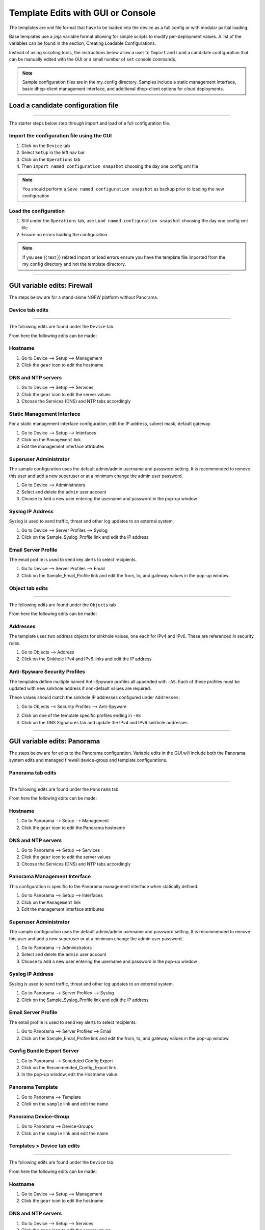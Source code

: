 
Template Edits with GUI or Console
==================================


The templates are xml file format that have to be loaded into the device as a full config or with modular partial loading.

Base templates use a jinja variable format allowing for simple scripts to modify per-deployment values. A list of the
variables can be found in the section, Creating Loadable Configurations.

Instead of using scripting tools, the instructions below allow a user to ``Import`` and ``Load`` a candidate configuration
that can be manually edited with the GUI or a small number of ``set`` console commands.

.. Note::
    Sample configuration files are in the my_config directory. Samples include a static management interface,
    basic dhcp-client management interface, and additional dhcp-client options for cloud deployments.


Load a candidate configuration file
-----------------------------------

----------------------------------------------------------------------

The starter steps below step through import and load of a full configuration file.


Import the configuration file using the GUI
~~~~~~~~~~~~~~~~~~~~~~~~~~~~~~~~~~~~~~~~~~~

1. Click on the ``Device`` tab

2. Select ``Setup`` in the left nav bar

3. Click on the ``Operations`` tab

4. Then ``Import named configuration snapshot`` choosing the day one config xml file


.. Note::
    You should perform a ``Save named configuration snapshot`` as backup prior to loading the new configuration


Load the configuration
~~~~~~~~~~~~~~~~~~~~~~

1. Still under the ``Operations`` tab, use ``Load named configuration snapshot`` choosing the day one config xml file

2. Ensure no errors loading the configuration.

.. image:: images/import_load.png
   :width: 400


.. Note::
    If you see {{ text }} related import or load errors ensure you have the template file imported from the my_config
    directory and not the template directory.

----------------------------------------------------------------------

GUI variable edits: Firewall
----------------------------


The steps below are for a stand-alone NGFW platform without Panorama.


Device tab edits
~~~~~~~~~~~~~~~~

----------------------------------------------------------------------

The following edits are found under the ``Device`` tab

.. image:: images/device_tab.png
   :width: 600


From here the following edits can be made:


Hostname
~~~~~~~~

1. Go to Device --> Setup --> Management

2. Click the ``gear`` icon to edit the hostname

.. image:: images/setup_management.png
   :width: 600


DNS and NTP servers
~~~~~~~~~~~~~~~~~~~

1. Go to Device --> Setup --> Services

2. Click the ``gear`` icon to edit the server values

3. Choose the Services (DNS) and NTP tabs accordingly

.. image:: images/setup_services.png
   :width: 600


Static Management Interface
~~~~~~~~~~~~~~~~~~~~~~~~~~~

For a static management interface configuration, edit the IP address, subnet mask, default gateway.

1. Go to Device --> Setup --> Interfaces

2. Click on the ``Management`` link

3. Edit the management interface attributes

.. image:: images/setup_interfaces.png
   :width: 600


Superuser Administrator
~~~~~~~~~~~~~~~~~~~~~~~

The sample configuration uses the default admin/admin username and password setting. It is recommended to remove this
user and add a new superuser or at a minimum change the admin user password.

1. Go to Device --> Administrators

2. Select and delete the ``admin`` user account

3. Choose to ``Add`` a new user entering the username and password in the pop-up window

.. image:: images/device_administrators.png
   :width: 400


Syslog IP Address
~~~~~~~~~~~~~~~~~

Syslog is used to send traffic, threat and other log updates to an external system.

1. Go to Device --> Server Profiles --> Syslog

2. Click on the Sample_Syslog_Profile link and edit the IP address

.. image:: images/device_syslog.png
   :width: 600


Email Server Profile
~~~~~~~~~~~~~~~~~~~~

The email profile is used to send key alerts to select recipients.

1. Go to Device --> Server Profiles --> Email

2. Click on the Sample_Email_Profile link and edit the from, to, and gateway values in the pop-up window.

.. image:: images/device_email.png
   :width: 600


Object tab edits
~~~~~~~~~~~~~~~~

----------------------------------------------------------------------

The following edits are found under the ``Objects`` tab

.. image:: images/objects_tab.png
   :width: 600


From here the following edits can be made:


Addresses
~~~~~~~~~

The template uses two address objects for sinkhole values, one each for IPv4 and IPv6. These are referenced in
security rules.

1. Go to Objects --> Address

2. Click on the Sinkhole IPv4 and IPv6 links and edit the IP address

.. image:: images/objects_addresses.png
   :width: 600


Anti-Spyware Security Profiles
~~~~~~~~~~~~~~~~~~~~~~~~~~~~~~

The templates define multiple named Anti-Spyware profiles all appended with ``-AS``. Each of these profiles must be
updated with new sinkhole address if non-default values are required.

These values should match the sinkhole IP addresses configured under ``Addresses``.

1. Go to Objects --> Security Profiles --> Anti-Spyware

.. image:: images/objects_spyware.png
   :width: 800

2. Click on one of the template specific profiles ending in ``-AS``

3. Click on the DNS Signatures tab and update the IPv4 and IPv6 sinkhole addresses

.. image:: images/spyware_sinkholes.png
   :width: 400

----------------------------------------------------------------------

GUI variable edits: Panorama
----------------------------


The steps below are for edits to the Panorama configuration. Variable edits in the GUI will include both the Panorama
system edits and managed firewall device-group and template configurations.


Panorama tab edits
~~~~~~~~~~~~~~~~

----------------------------------------------------------------------

The following edits are found under the ``Panorama`` tab

.. image:: images/panorama_tab.png
   :width: 600


From here the following edits can be made:


Hostname
~~~~~~~~

1. Go to Panorama --> Setup --> Management

2. Click the ``gear`` icon to edit the Panorama hostname

.. image:: images/setup_management.png
   :width: 600


DNS and NTP servers
~~~~~~~~~~~~~~~~~~~

1. Go to Panorama --> Setup --> Services

2. Click the ``gear`` icon to edit the server values

3. Choose the Services (DNS) and NTP tabs accordingly

.. image:: images/setup_services.png
   :width: 600


Panorama Management Interface
~~~~~~~~~~~~~~~~~~~~~~~~~~~~~

This configuration is specific to the Panorama management interface when statically defined.

1. Go to Panorama --> Setup --> Interfaces

2. Click on the ``Management`` link

3. Edit the management interface attributes

.. image:: images/panorama_management.png
   :width: 600


Superuser Administrator
~~~~~~~~~~~~~~~~~~~~~~~

The sample configuration uses the default admin/admin username and password setting. It is recommended to remove this
user and add a new superuser or at a minimum change the admin user password.

1. Go to Panorama --> Administrators

2. Select and delete the ``admin`` user account

3. Choose to ``Add`` a new user entering the username and password in the pop-up window

.. image:: images/device_administrators.png
   :width: 400


Syslog IP Address
~~~~~~~~~~~~~~~~~

Syslog is used to send traffic, threat and other log updates to an external system.

1. Go to Panorama --> Server Profiles --> Syslog

2. Click on the Sample_Syslog_Profile link and edit the IP address

.. image:: images/device_syslog.png
   :width: 600


Email Server Profile
~~~~~~~~~~~~~~~~~~~~

The email profile is used to send key alerts to select recipients.

1. Go to Panorama --> Server Profiles --> Email

2. Click on the Sample_Email_Profile link and edit the from, to, and gateway values in the pop-up window.

.. image:: images/device_email.png
   :width: 600


Config Bundle Export Server
~~~~~~~~~~~~~~~~~~~~~~~~~~~

1. Go to Panorama --> Scheduled Config Export

2. Click on the Recommended_Config_Export link

3. In the pop-up window, edit the Hostname value

.. image:: images/panorama_config_export.png
   :width: 600


Panorama Template
~~~~~~~~~~~~~~~~~

1. Go to Panorama --> Template

2. Click on the ``sample`` link and edit the name

.. image:: images/panorama_templates.png
   :width: 600


Panorama Device-Group
~~~~~~~~~~~~~~~~~~~~~

1. Go to Panorama --> Device-Groups

2. Click on the ``sample`` link and edit the name

.. image:: images/panorama_devicegroup.png
   :width: 400


Templates > Device tab edits
~~~~~~~~~~~~~~~~~~~~~~~~~~~~

----------------------------------------------------------------------

The following edits are found under the ``Device`` tab

.. image:: images/templates_device_tab.png
   :width: 600


From here the following edits can be made:


Hostname
~~~~~~~~

1. Go to Device --> Setup --> Management

2. Click the ``gear`` icon to edit the hostname

.. image:: images/setup_management.png
   :width: 600


DNS and NTP servers
~~~~~~~~~~~~~~~~~~~

1. Go to Device --> Setup --> Services

2. Click the ``gear`` icon to edit the server values

3. Choose the Services (DNS) and NTP tabs accordingly

.. image:: images/setup_services.png
   :width: 600


Static Management Interface
~~~~~~~~~~~~~~~~~~~~~~~~~~~

For a static management interface configuration, edit the IP address, subnet mask, default gateway.

1. Go to Device --> Setup --> Interfaces

2. Click on the ``Management`` link

3. Edit the management interface attributes

.. image:: images/setup_interfaces.png
   :width: 600


Superuser Administrator
~~~~~~~~~~~~~~~~~~~~~~~

The sample configuration uses the default admin/admin username and password setting. It is recommended to remove this
user and add a new superuser or at a minimum change the admin user password.

1. Go to Device --> Administrators

2. Select and delete the ``admin`` user account

3. Choose to ``Add`` a new user entering the username and password in the pop-up window

.. image:: images/device_administrators.png
   :width: 400


Syslog IP Address
~~~~~~~~~~~~~~~~~

Syslog is used to send traffic, threat and other log updates to an external system.

1. Go to Device --> Server Profiles --> Syslog

2. Click on the Sample_Syslog_Profile link and edit the IP address

.. image:: images/device_syslog.png
   :width: 600


Email Server Profile
~~~~~~~~~~~~~~~~~~~~

The email profile is used to send key alerts to select recipients.

1. Go to Device --> Server Profiles --> Email

2. Click on the Sample_Email_Profile link and edit the from, to, and gateway values in the pop-up window.

.. image:: images/device_email.png
   :width: 600


Device-Group > Objects tab edits
~~~~~~~~~~~~~~~~~~~~~~~~~~~~~~~

----------------------------------------------------------------------

The following edits are found under the ``Objects`` tab

.. image:: images/objects_tab.png
   :width: 600


From here the following edits can be made:


Addresses
~~~~~~~~~

The template uses two address objects for sinkhole values, one each for IPv4 and IPv6. These are referenced in
security rules.

1. Go to Objects --> Address

2. Click on the Sinkhole IPv4 and IPv6 links and edit the IP address

.. image:: images/objects_addresses.png
   :width: 600


Anti-Spyware Security Profiles
~~~~~~~~~~~~~~~~~~~~~~~~~~~~~~

The templates define multiple named Anti-Spyware profiles all appended with ``-AS``. Each of these profiles must be
updated with new sinkhole address if non-default values are required.

These values should match the sinkhole IP addresses configured under ``Addresses``.

1. Go to Objects --> Security Profiles --> Anti-Spyware

.. image:: images/objects_spyware.png
   :width: 800

2. Click on one of the template specific profiles ending in ``-AS``

3. Click on the DNS Signatures tab and update the IPv4 and IPv6 sinkhole addresses

.. image:: images/spyware_sinkholes.png
   :width: 400


Firewall Console Edits
----------------------

This section is specific to a non-Panorama managed NGFW.

Instead of using the GUI to make template edits for each variable value, below are steps using SET commands to make
the same candidate configuration changes.

The ``{{ text }}`` values denotes where a variable is used in the template.


Hostname
~~~~~~~~

::

   set deviceconfig system hostname ``{{ hostname }}``


DNS and NTP Servers
~~~~~~~~~~~~~~~~~~~

::

   set deviceconfig system dns-setting servers primary ``{{ DNS 1 }}`` secondary ``{{ DNS 2 }}``
   set deviceconfig system ntp-servers primary-ntp-server ntp-server-address ``{{ NTP 1 }}``
   set deviceconfig system ntp-servers secondary-ntp-server ntp-server-address ``{{ NTP 2 }}``


Static management interface
~~~~~~~~~~~~~~~~~~~~~~~~~~~

::

   set deviceconfig system ip-address ``{{ ip address }}`` netmask ``{{ mask }}`` default-gateway ``{{ gateway }}``


Superuser admin account
~~~~~~~~~~~~~~~~~~~~~~~

::

   set mgt-config users ``{{ username }}`` permissions role-based superuser yes
   set mgt-config users ``{{ username }}`` password

When the password command is entered, the user will be prompted for a password.


Syslog and Email Server Profiles
~~~~~~~~~~~~~~~~~~~~~~~~~~~~~~~~

::

   set shared log-settings syslog Sample_Syslog_Profile server Sample_Syslog server ``{{ ip address }}``
   set shared log-settings email Sample_Email_Profile server Sample_Email_Profile from ``{{ from }}``
   set shared log-settings email Sample_Email_Profile server Sample_Email_Profile to ``{{ to }}``
   set shared log-settings email Sample_Email_Profile server Sample_Email_Profile gateway ``{{ address }}``

Address Objects
~~~~~~~~~~~~~~~

::

   set address Sinkhole-IPv4 ip-netmask ``{{ IPv4 address }}``
   set address Sinkhole-IPv6 ip-netmask ``{{ IPv6 address }}``

Anti-Spyware Security Profiles
~~~~~~~~~~~~~~~~~~~~~~~~~~~~~~

The same commands are used across all of the template security profiles ending in ``-AS``.

::

   set profiles spyware ``{{ profile name }}`` botnet-domains sinkhole ipv4-address ``{{ IPv4 address }}``
   set profiles spyware ``{{ profile name }}`` botnet-domains sinkhole ipv6-address ``{{ IPv6 address }}``


Panorama Console Edits
----------------------

This section is specific to configuration of a Panorama management system.

Instead of using the GUI to make template edits for each variable value, below are steps using SET commands to make
the same candidate configuration changes.

The ``{{ text }}`` values denotes where a variable is used in the template.

.. Note::
   The initial configurations are specific to the Panorama platform itself. The managed firewall configurations
   are added under the template and device-group configurations.


Panorama > Hostname
~~~~~~~~~~~~~~~~~~~

::

   set deviceconfig system hostname ``{{ hostname }}``


Panorama > DNS and NTP Servers
~~~~~~~~~~~~~~~~~~~~~~~~~~~~~~

::

   set deviceconfig system dns-setting servers primary ``{{ DNS 1 }}`` secondary ``{{ DNS 2 }}``
   set deviceconfig system ntp-servers primary-ntp-server ntp-server-address ``{{ NTP 1 }}``
   set deviceconfig system ntp-servers secondary-ntp-server ntp-server-address ``{{ NTP 2 }}``


Panorama > Static management interface
~~~~~~~~~~~~~~~~~~~~~~~~~~~~~~~~~~~~~~

::

   set deviceconfig system ip-address ``{{ ip address }}`` netmask ``{{ mask }}`` default-gateway ``{{ gateway }}``


Panorama > Superuser admin account
~~~~~~~~~~~~~~~~~~~~~~~~~~~~~~~~~~

::

   set mgt-config users ``{{ username }}`` permissions role-based superuser yes
   set mgt-config users ``{{ username }}`` password

When the password command is entered, the user will be prompted for a password.


Panorama > Syslog and Email Server Profiles
~~~~~~~~~~~~~~~~~~~~~~~~~~~~~~~~~~~~~~~~~~~

::

   set panorama log-settings syslog Sample_Syslog_Profile server Sample_Syslog server ``{{ ip address }}``
   set panorama log-settings email Sample_Email_Profile server Sample_Email_Profile from ``{{ from }}``
   set panorama log-settings email Sample_Email_Profile server Sample_Email_Profile to ``{{ to }}``
   set panorama log-settings email Sample_Email_Profile server Sample_Email_Profile gateway ``{{ address }}``

Panorama > Config Bundle Export Schedule
~~~~~~~~~~~~~~~~~~~~~~~~~~~~~~~~~~~~~~~~

::

   set deviceconfig system config-bundle-export-schedule Recommended_Config_Export protocol scp hostname ``{{ ip address }}``

------------------------------------------------------------------------------------------------------------------

.. Note::
   The configurations below are specific to the template and device-groups for managed firewall configuration.
   The template and device-group names are default to ``sample`` for Iron-Skillet


Template > Hostname
~~~~~~~~~~~~~~~~~~~

::

   set template sample config deviceconfig system hostname ``{{ hostname }}``


Template > DNS and NTP Servers
~~~~~~~~~~~~~~~~~~~~~~~~~~~~~~

::

   set template sample config deviceconfig system dns-setting servers primary ``{{ DNS 1 }}`` secondary ``{{ DNS 2 }}``
   set template sample config deviceconfig system ntp-servers primary-ntp-server ntp-server-address ``{{ NTP 1 }}``
   set template sample config deviceconfig system ntp-servers secondary-ntp-server ntp-server-address ``{{ NTP 2 }}``


Template > Static management interface
~~~~~~~~~~~~~~~~~~~~~~~~~~~~~~~~~~~~~~

This is to be configured for a firewall with a static management interface.

::

   set template sample config deviceconfig system ip-address ``{{ ip address }}``
   set template sample config deviceconfig system netmask ``{{ mask }}``
   set template sample config deviceconfig system default-gateway ``{{ gateway }}``


Template > Superuser admin account
~~~~~~~~~~~~~~~~~~~~~~~~~~~~~~~~~~

::

   set template sample config mgt-config users ``{{ username }}`` permissions role-based superuser yes
   set template sample config mgt-config users ``{{ username }}`` password

When the password command is entered, the user will be prompted for a password.


Template > Syslog and Email Server Profiles
~~~~~~~~~~~~~~~~~~~~~~~~~~~~~~~~~~~~~~~~~~~

::

   set template sample config shared log-settings syslog Sample_Syslog_Profile server Sample_Syslog server ``{{ ip address }}``
   set template sample config shared log-settings email Sample_Email_Profile server Sample_Email_Profile from ``{{ from }}``
   set template sample config shared log-settings email Sample_Email_Profile server Sample_Email_Profile to ``{{ to }}``
   set template sample config shared log-settings email Sample_Email_Profile server Sample_Email_Profile gateway ``{{ address }}``


Device-Group > Address Objects
~~~~~~~~~~~~~~~~~~~~~~~~~~~~~~

::

   set device-group sample address Sinkhole-IPv4 ip-netmask ``{{ IPv4 address }}``
   set device-group sample address Sinkhole-IPv6 ip-netmask ``{{ IPv6 address }}``


Device-Group Anti-Spyware Security Profiles
~~~~~~~~~~~~~~~~~~~~~~~~~~~~~~~~~~~~~~~~~~~

The same commands are used across all of the template security profiles ending in ``-AS``.

::

   set device-group sample profiles spyware ``{{ profile name }}`` botnet-domains sinkhole ipv4-address ``{{ IPv4 address }}``
   set device-group sample profiles spyware ``{{ profile name }}`` botnet-domains sinkhole ipv6-address ``{{ IPv6 address }}``
